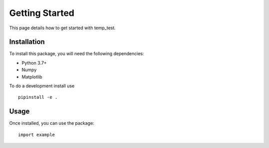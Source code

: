 Getting Started
===============

This page details how to get started with temp_test. 

Installation
------------
To install this package, you will need the following dependencies:

* Python 3.7+
* Numpy
* Matplotlib
To do a development install use ::
    
    pipinstall -e .
    
Usage 
-----
Once installed, you can use the package::

    import example
